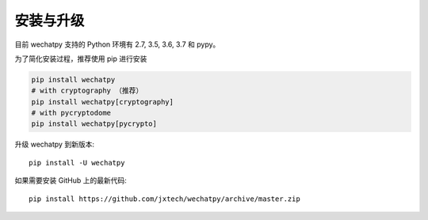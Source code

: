 安装与升级
==========

目前 wechatpy 支持的 Python 环境有 2.7, 3.5, 3.6, 3.7 和 pypy。

为了简化安装过程，推荐使用 pip 进行安装

.. code-block:: bash

    pip install wechatpy
    # with cryptography （推荐）
    pip install wechatpy[cryptography]
    # with pycryptodome
    pip install wechatpy[pycrypto]

升级 wechatpy 到新版本::

    pip install -U wechatpy

如果需要安装 GitHub 上的最新代码::

    pip install https://github.com/jxtech/wechatpy/archive/master.zip
